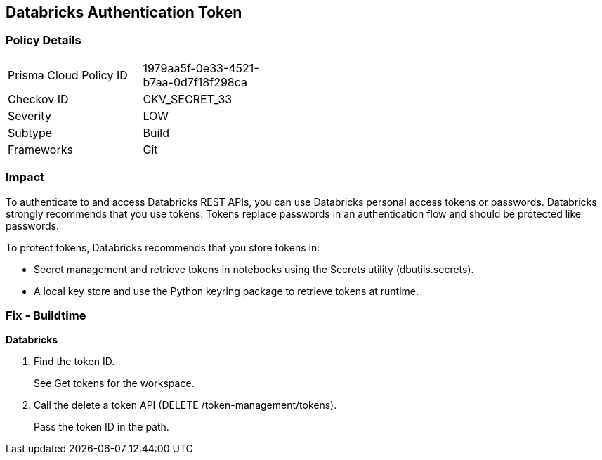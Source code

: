== Databricks Authentication Token


=== Policy Details 

[width=45%]
[cols="1,1"]
|=== 
|Prisma Cloud Policy ID 
| 1979aa5f-0e33-4521-b7aa-0d7f18f298ca

|Checkov ID 
|CKV_SECRET_33

|Severity
|LOW

|Subtype
|Build

|Frameworks
|Git

|=== 



=== Impact
To authenticate to and access Databricks REST APIs, you can use Databricks personal access tokens or passwords.
Databricks strongly recommends that you use tokens.
Tokens replace passwords in an authentication flow and should be protected like passwords.

To protect tokens, Databricks recommends that you store tokens in:

* Secret management and retrieve tokens in notebooks using the Secrets utility (dbutils.secrets).
* A local key store and use the Python keyring package to retrieve tokens at runtime.

=== Fix - Buildtime


*Databricks* 



. Find the token ID.
+
See Get tokens for the workspace.

. Call the delete a token API (DELETE /token-management/tokens).
+
Pass the token ID in the path.
